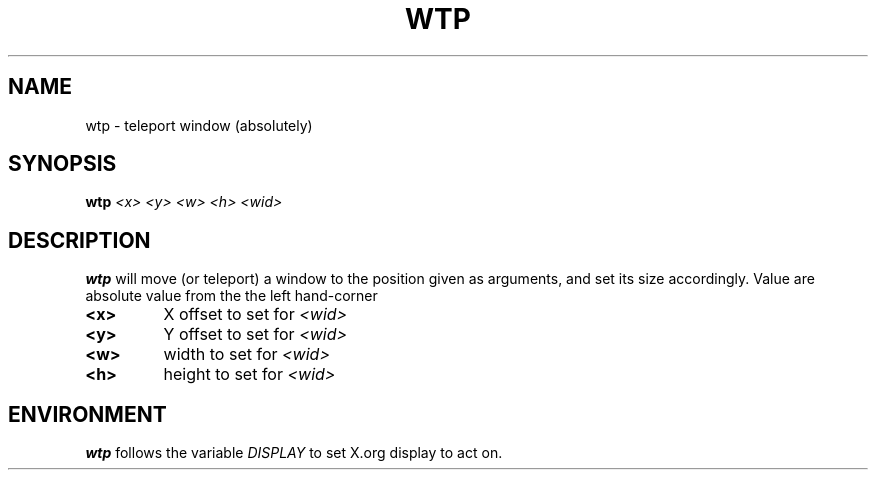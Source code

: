 .TH WTP 1 "December 2014" wmutils

.SH NAME
wtp - teleport window (absolutely)

.SH SYNOPSIS
.B wtp
.I <x> <y> <w> <h> <wid>

.SH DESCRIPTION
.B wtp
will move (or teleport) a window to the position given as arguments, and set
its size accordingly. Value are absolute value from the the left hand-corner

.TP
.B <x>
X offset to set for
.I <wid> 
.TP
.B <y>
Y offset to set for
.I <wid>
.TP
.B <w>
width to set for
.I <wid>
.TP
.B <h>
height to set for
.I <wid>

.SH ENVIRONMENT
.B wtp
follows the variable
.I DISPLAY
to set X.org display to act on.
